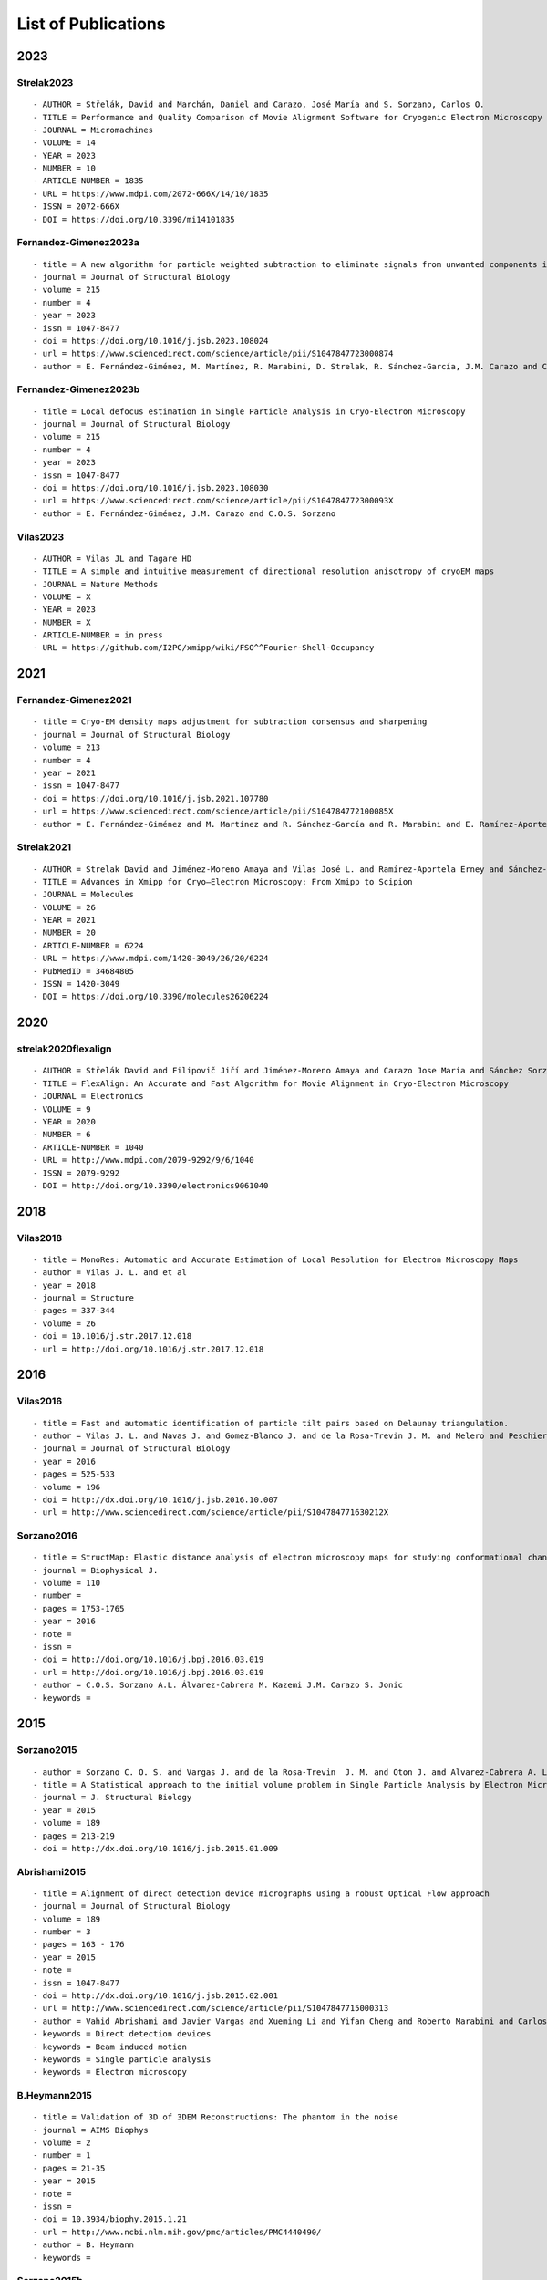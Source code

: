 .. _listOfPublications:

List of Publications
===========================
2023
-----
Strelak2023
^^^^^^^^^^^^^^^
::

- AUTHOR = Střelák, David and Marchán, Daniel and Carazo, José María and S. Sorzano, Carlos O.
- TITLE = Performance and Quality Comparison of Movie Alignment Software for Cryogenic Electron Microscopy
- JOURNAL = Micromachines
- VOLUME = 14
- YEAR = 2023
- NUMBER = 10
- ARTICLE-NUMBER = 1835
- URL = https://www.mdpi.com/2072-666X/14/10/1835
- ISSN = 2072-666X
- DOI = https://doi.org/10.3390/mi14101835


Fernandez-Gimenez2023a
^^^^^^^^^^^^^^^^^^^^^^
::

   - title = A new algorithm for particle weighted subtraction to eliminate signals from unwanted components in Single Particle Analysis
   - journal = Journal of Structural Biology
   - volume = 215
   - number = 4
   - year = 2023
   - issn = 1047-8477
   - doi = https://doi.org/10.1016/j.jsb.2023.108024
   - url = https://www.sciencedirect.com/science/article/pii/S1047847723000874
   - author = E. Fernández-Giménez, M. Martínez, R. Marabini, D. Strelak, R. Sánchez-García, J.M. Carazo and C.O.S. Sorzano

Fernandez-Gimenez2023b
^^^^^^^^^^^^^^^^^^^^^^
::


   - title = Local defocus estimation in Single Particle Analysis in Cryo-Electron Microscopy
   - journal = Journal of Structural Biology
   - volume = 215
   - number = 4
   - year = 2023
   - issn = 1047-8477
   - doi = https://doi.org/10.1016/j.jsb.2023.108030
   - url = https://www.sciencedirect.com/science/article/pii/S104784772300093X
   - author = E. Fernández-Giménez, J.M. Carazo and C.O.S. Sorzano

Vilas2023
^^^^^^^^^

::

   - AUTHOR = Vilas JL and Tagare HD
   - TITLE = A simple and intuitive measurement of directional resolution anisotropy of cryoEM maps
   - JOURNAL = Nature Methods
   - VOLUME = X
   - YEAR = 2023
   - NUMBER = X
   - ARTICLE-NUMBER = in press
   - URL = https://github.com/I2PC/xmipp/wiki/FSO^^Fourier-Shell-Occupancy


2021
-----
Fernandez-Gimenez2021
^^^^^^^^^^^^^^^^^^^^^

::

   - title = Cryo-EM density maps adjustment for subtraction consensus and sharpening
   - journal = Journal of Structural Biology
   - volume = 213
   - number = 4
   - year = 2021
   - issn = 1047-8477
   - doi = https://doi.org/10.1016/j.jsb.2021.107780
   - url = https://www.sciencedirect.com/science/article/pii/S104784772100085X
   - author = E. Fernández-Giménez and M. Martínez and R. Sánchez-García and R. Marabini and E. Ramírez-Aportela and P. Conesa and J.M. Carazo and C.O.S. Sorzano


Strelak2021
^^^^^^^^^^

::

   - AUTHOR = Strelak David and Jiménez-Moreno Amaya and Vilas José L. and Ramírez-Aportela Erney and Sánchez-García Ruben and Maluenda David and Vargas Javier and Herreros David and Fernández-Giménez Estrella and de Isidro-Gómez Federico P. and Horacek Jan and Myska David and Horacek Martin and Conesa Pablo and Fonseca-Reyna Yunior C. and Jiménez Jorge and Martínez Marta and Harastani Mohamad and Jonić Slavica and Filipovic Jiri and Marabini Roberto and Carazo José M. and Sorzano Carlos O. S.
   - TITLE = Advances in Xmipp for Cryo–Electron Microscopy: From Xmipp to Scipion
   - JOURNAL = Molecules
   - VOLUME = 26
   - YEAR = 2021
   - NUMBER = 20
   - ARTICLE-NUMBER = 6224
   - URL = https://www.mdpi.com/1420-3049/26/20/6224
   - PubMedID = 34684805
   - ISSN = 1420-3049
   - DOI = https://doi.org/10.3390/molecules26206224

2020
-----
strelak2020flexalign
^^^^^^^^^^^^^^^^

::

   - AUTHOR = Střelák David and Filipovič Jiří and Jiménez-Moreno Amaya and Carazo Jose María and Sánchez Sorzano Carlos Óscar
   - TITLE = FlexAlign: An Accurate and Fast Algorithm for Movie Alignment in Cryo-Electron Microscopy
   - JOURNAL = Electronics
   - VOLUME = 9
   - YEAR = 2020
   - NUMBER = 6
   - ARTICLE-NUMBER = 1040
   - URL = http://www.mdpi.com/2079-9292/9/6/1040
   - ISSN = 2079-9292
   - DOI = http://doi.org/10.3390/electronics9061040



2018
-----
Vilas2018
^^^^^^^^^

::

   - title = MonoRes: Automatic and Accurate Estimation of Local Resolution for Electron Microscopy Maps
   - author = Vilas J. L. and et al
   - year = 2018
   - journal = Structure
   - pages = 337-344
   - volume = 26
   - doi = 10.1016/j.str.2017.12.018
   - url = http://doi.org/10.1016/j.str.2017.12.018

2016
-----
Vilas2016
^^^^^^^^^

::

   - title = Fast and automatic identification of particle tilt pairs based on Delaunay triangulation.
   - author = Vilas J. L. and Navas J. and Gomez-Blanco J. and de la Rosa-Trevin J. M. and Melero and Peschiera I. and Ferlenghi. I and Cuenca J. and Marabini R. and Carazo J. M. and Vargas J. and Sorzano C. O. S.
   - journal = Journal of Structural Biology
   - year = 2016
   - pages = 525-533
   - volume = 196
   - doi = http://dx.doi.org/10.1016/j.jsb.2016.10.007
   - url = http://www.sciencedirect.com/science/article/pii/S104784771630212X

Sorzano2016
^^^^^^^^^^

::

   - title = StructMap: Elastic distance analysis of electron microscopy maps for studying conformational changes
   - journal = Biophysical J.
   - volume = 110
   - number =
   - pages = 1753-1765
   - year = 2016
   - note =
   - issn =
   - doi = http://doi.org/10.1016/j.bpj.2016.03.019
   - url = http://doi.org/10.1016/j.bpj.2016.03.019
   - author = C.O.S. Sorzano A.L. Álvarez-Cabrera M. Kazemi J.M. Carazo S. Jonic
   - keywords =


2015
-----

Sorzano2015
^^^^^^^^^^

::

   - author = Sorzano C. O. S. and Vargas J. and de la Rosa-Trevin  J. M. and Oton J. and Alvarez-Cabrera A. L. and Abrishami V. and Sesmero E. and Marabini R. and Carazo J. M.
   - title = A Statistical approach to the initial volume problem in Single Particle Analysis by Electron Microscopy
   - journal = J. Structural Biology
   - year = 2015
   - volume = 189
   - pages = 213-219
   - doi = http://dx.doi.org/10.1016/j.jsb.2015.01.009

Abrishami2015
^^^^^^^^^^^^^

::

   - title = Alignment of direct detection device micrographs using a robust Optical Flow approach 
   - journal = Journal of Structural Biology 
   - volume = 189
   - number = 3
   - pages = 163 - 176
   - year = 2015
   - note = 
   - issn = 1047-8477
   - doi = http://dx.doi.org/10.1016/j.jsb.2015.02.001
   - url = http://www.sciencedirect.com/science/article/pii/S1047847715000313
   - author = Vahid Abrishami and Javier Vargas and Xueming Li and Yifan Cheng and Roberto Marabini and Carlos Óscar Sánchez Sorzano and José María Carazo
   - keywords = Direct detection devices
   - keywords = Beam induced motion
   - keywords = Single particle analysis
   - keywords = Electron microscopy 
B.Heymann2015
^^^^^^^^^^^^^

::

   - title = Validation of 3D of 3DEM Reconstructions: The phantom in the noise
   - journal = AIMS Biophys
   - volume = 2
   - number = 1
   - pages = 21-35
   - year = 2015
   - note =
   - issn =
   - doi = 10.3934/biophy.2015.1.21
   - url = http://www.ncbi.nlm.nih.gov/pmc/articles/PMC4440490/
   - author = B. Heymann
   - keywords =

Sorzano2015b
^^^^^^^^^^

::

   - title = Cryo-EM and the elucidation of new macromolecular structures: Random Conical Tilt revisited.
   - author = Sorzano C O S. and Alcorlo M. and de la Rosa-Trevín J. M. and Melero R. and Foche I. and Zaldívar-Peraza A. and del Cano L. and Vargas J. and Abrishami V. and Otón J. and Marabini R. and Carazo J. M.
   - journal = Scientific Reports
   - year = 2015
   - pages = 14290
   - volume = 5
   - doi = http://dx.doi.org/10.1038/srep14290
   - url = http://dx.doi.org/10.1038/srep14290

2014
-----


Vargas2014
^^^^^^^^^

::

   - author = Vargas Javier and Álvarez-Cabrera Ana-Lucia and Marabini Roberto and Carazo Jose M. and Sorzano C. O. S.
   - title = Efficient initial volume determination from electron microscopy images of single particles
   - volume = 30
   - number = 20
   - pages = 2891-2898
   - year = 2014
   - doi = http://dx.doi.org/10.1093/bioinformatics/btu404
   - abstract =Motivation: Structural information of macromolecular complexes provides key insights into the way they carry out their biological functions. The reconstruction process leading to the final 3D map requires an approximate initial model. Generation of an initial model is still an open and challenging problem in single-particle analysis.Results: We present a fast and efficient approach to obtain a reliable low-resolution estimation of the 3D structure of a macromolecule without any a priori knowledge addressing the well-known issue of initial volume estimation in the field of single-particle analysis. The input of the algorithm is a set of class average images obtained from individual projections of a biological object at random and unknown orientations by transmission electron microscopy micrographs. The proposed method is based on an initial non-lineal dimensionality reduction approach which allows to automatically selecting representative small sets of class average images capturing the most of the structural information of the particle under study. These reduced sets are then used to generate volumes from random orientation assignments. The best volume is determined from these guesses using a random sample consensus (RANSAC) approach. We have tested our proposed algorithm which we will term 3D-RANSAC with simulated and experimental data obtaining satisfactory results under the low signal-to-noise conditions typical of cryo-electron microscopy.Availability: The algorithm is freely available as part of the Xmipp 3.1 package [http://xmipp.cnb.csic.es].Contact: jvargas@cnb.csic.esSupplementary information: Supplementary data are available at Bioinformatics online.
   - URL = http://bioinformatics.oxfordjournals.org/content/30/20/2891.abstract
   - eprint = http://bioinformatics.oxfordjournals.org/content/30/20/2891.full.pdf+html
   - journal = Bioinformatics
Sorzano2014
^^^^^^^^^^

::

   - title  = Outlier detection for single particle analysis in Electron Microscopy
   - author  = Sorzano C. O. S. and Vargas J. and de la Rosa-Trevín J. M. and Zaldívar-Peraza A. and Otón J. and Abrishami V. and Foche I. and Marabini R. and Caffarena G. and Carazo J. M.
   - journal = Proc. Intl. Work-Conference on Bioinformatics and Biomedical Engineering IWBBIO
   - year = 2014
   - pages = 950
   - doi = http://biocomp.cnb.csic.es/-coss/Articulos/Sorzano2014.pdf
Jin2014
^^^^

::

   - title = Iterative Elastic 3D-to-2D Alignment Method Using Normal Modes for Studying Structural Dynamics of Large Macromolecular Complexes
   - journal = Structure
   - volume = 22
   - pages = 1 - 11
   - year = 2014
   - doi = http://dx.doi.org/10.1016/j.str.2014.01.004
   - url = http://www.ncbi.nlm.nih.gov/pubmed/24508340
   - author = Jin Q. and Sorzano C. O. S. and de la Rosa-Trevín J. M. and Bilbao-Castro J. R. and Núñez-Ramirez R. and Llorca O. and Tama F. and Jonic S.
   - keywords = Normal mode analysis NMA 
Vargas2014a
^^^^^^^^^^

::

   - title = Particle alignment reliability in single particle electron cryomicroscopy: a general approach
   - journal = Scientific reports
   - volume =
   - number =
   - pages =
   - year = 2014
   - note =
   - issn =
   - doi = http://dx.doi.org/10.1038/srep21626
   - url = http://dx.doi.org/10.1038/srep21626
   - author = Vargas
   - keywords = Validation

Marabini2014a
^^^^^^^^^^^^^

::

   - title = CTF Challenge: Result summary
   - journal = J. Structural Biology
   - volume =
   - number =
   - pages =
   - year = 2015
   - note =
   - issn =
   - doi = http://doi.org/10.1016/j.jsb.2015.04.003
   - url = http://doi.org/10.1016/j.jsb.2015.04.003
   - author = Marabini
   - keywords = Contrast transfer function


2013
-----
Sorzano2013
^^^^^^^^^^

::

   - title = Semiautomatic High-Throughput High-Resolution Protocol for Three-Dimensional Reconstruction of Single Particles in Electron Microscopy
   - booktitle = Nanoimaging
   - year = 2013
   - isbn = 978-1-62703-136-3
   - volume = 950
   - journal = Methods in Molecular Biology
   - editor = Sousa Alioscka A. and Kruhlak Michael J.
   - doi = http://dx.doi.org/10.1007/978-1-62703-137-0_11
   - publisher = Humana Press
   - keywords = Single particle analysis; Electron microscopy; Image processing; 3D reconstruction; Workflows
   - author = Sorzano C.O.S. and de la Rosa-Trevín J.M. and Otón J. and Vega J.J. and Cuenca J. and Zaldívar-Peraza A. and Gómez-Blanco J. and Vargas J. and Quintana A. and Marabini Roberto and Carazo José María
   - pages = 171-193



Vargas2013a
^^^^^^^^^^

::

   - author = Vargas J. and Otón J. and Marabini R. and Jonic S. and de la
     Rosa-Trevín J. M. and et.al.
   - title = FASTDEF: Fast defocus and astigmatism estimation for high-throughput
     transmission electron microscopy.
   - journal = J. Structural Biology
   - doi = http://dx.doi.org/10.1016/j.jsb.2012.12.006
   - year = 2013
   - volume = 181
   - pages = 136^148
   - number = 2
   - month = Feb

Vargas2013b
^^^^^^^^^^

::

   - title = Particle quality assessment and sorting for automatic and semiautomatic particle-picking techniques
   - journal = J. Structural Biology
   - volume = 183
   - number = 3
   - pages = 342 - 353
   - year = 2013
   - note =
   - issn = 1047-8477
   - doi = http://dx.doi.org/10.1016/j.jsb.2013.07.015
   - url = http://www.sciencedirect.com/science/article/pii/S1047847713001950
      - author = J. Vargas and V. Abrishami and R. Marabini and J.M. de la Rosa-Trevín and A. Zaldivar and J.M. Carazo and C.O.S. Sorzano
      - keywords = Electron microscopy Particle picking Machine learning Single particle analysis


Abrishami2013
^^^^^^^^^^^^^

::

   - author = Abrishami V. and Zaldívar-Peraza A. and de la Rosa-Trevín J. M. and Vargas J. and Otón J. and Marabini R. and Shkolnisky Y. and Carazo J. M. and Sorzano C. O. S.
   - title = A pattern matching approach to the automatic selection of particles from low-contrast electron micrographs
   - volume = 29
   - number = 19
   - pages = 2460-2468
   - year = 2013
   - doi = http://dx.doi.org/10.1093/bioinformatics/btt429
   - url = http://bioinformatics.oxfordjournals.org/content/29/19/2460.abstract
   - journal = Bioinformatics


zhao2013
^^^^^^^^

::

   - author = Zhao Zhizhen and Singer Amit
   - title = Fourier-Bessel rotational invariant eigenimages
   - volume = 30
   - number = 5
   - pages = 871^877
   - year = 2013
   - doi = http://www.ncbi.nlm.nih.gov/pmc/articles/PMC3711886/pdf/nihms484949.pdf
   - abstract =
   - url = http://www.ncbi.nlm.nih.gov/pmc/articles/PMC3711886
   - eprint = http://www.ncbi.nlm.nih.gov/pmc/articles/PMC3711886/pdf/nihms484949.pdf
   - journal = Journal of the Optical Society of America. A Optics image science and vision

Chen2013
^^^^^^^^

::

   - title = Fast and accurate reference-free alignment of subtomograms 
   - journal = Journal of Structural Biology 
   - volume = 182
   - number = 3
   - pages = 235 - 245
   - year = 2013
   - note = 
   - issn = 1047-8477
   - doi = http://dx.doi.org/10.1016/j.jsb.2013.03.002
   - url = http://www.sciencedirect.com/science/article/pii/S1047847713000737
   - author = Yuxiang Chen and Stefan Pfeffer and Thomas Hrabe and Jan Michael Schuller and Friedrich Förster
   - keywords = Cryo-electron tomography
   - keywords = Subtomogram averaging
   - keywords = Spherical harmonics 

Cherian2013
^^^^^^^^^^

::

   - title = Jensen-Bregman LogDet divergence with application to efficient similarity search for covariance matrices 
   - journal = IEEE Trans Pattern Anal Mach Intell 
   - volume = 35
   - pages = 2161-2174
   - year = 2013
   - doi = http://dx.doi.org/10.1109/TPAMI.2012.259
   - url = http://ieeexplore.ieee.org/xpl/articleDetails.jsp?arnumber=6378374
   - author = Cherian A. and Sra S. and Banerjee A. and Papanikolopoulos N.

delaRosaTrevin2013
^^^^^^^^^^^^^^^

::

   - title = Xmipp 3.0: An improved software suite for image processing in electron microscopy 
   - journal = JSB
   - volume = 184
   - number = 2
   - pages = 321 - 328
   - year = 2013
   - issn = 1047-8477
   - doi = http://dx.doi.org/10.1016/j.jsb.2013.09.015
   - url = http://www.sciencedirect.com/science/article/pii/S1047847713002566
   - author = de la Rosa-Trevín J.M.  and Oton J. and R. Marabini and A. Zaldívar and J. Vargas and J.M. Carazo and Sorzano C.O.S.
   - keywords = Electron microscopy Single particles analysis Image processing Software package 


Nogales2013
^^^^^^^^^^

::

   - title=3DEM Loupe: analysis of macromolecular dynamics using structures from electron microscopy
   - author=Nogales-Cadenas R. and Jonic S. and Tama F. and Arteni A. A. and Tabas-Madrid D. and V\'azquez M. and Pascual-Montano A. and Sorzano C. O. S.
   - journal=Nucleic acids research
   - year=2013
   - publisher=Oxford Univ Press
   - doi=http://dx.doi.org/10.1093/nar/gkt385


2011
-----

ponce2011
^^^^^^^^^

::

   - author = Ponce Colin and Singer Amit
   - title = Computing Steerable Principal Components of a Large Set of Images and Their Rotations
   - volume = 20
   - number = 11
   - pages = 3051^3062
   - year = 2011
   - doi = http://www.ncbi.nlm.nih.gov/pmc/articles/PMC3719433/pdf/nihms485040.pdf
   - abstract =
   - url = http://www.ncbi.nlm.nih.gov/pmc/articles/PMC3719433
   - eprint = http://www.ncbi.nlm.nih.gov/pmc/articles/PMC3719433/pdf/nihms485040.pdf
   - journal = IEEE Trans Image Process
2010
-----
Sorzano2010a
^^^^^^^^^^

::

   - title = A clustering approach to multireference alignment of single-particle projections in electron microscopy
   - journal = Journal of Structural Biology
   - volume = 171
   - number = 2
   - pages = 197 - 206
   - year = 2010
   - note =
   - issn = 1047-8477
   - doi = http://dx.doi.org/10.1016/j.jsb.2010.03.011
   - url = http://www.sciencedirect.com/science/article/pii/S1047847710000882
   - author = C.O.S. Sorzano and J.R. Bilbao-Castro and Y. Shkolnisky and M. Alcorlo and R. Melero and G. Caffarena-Fernández and M. Li and G. Xu and R. Marabini and J.M. Carazo
   - keywords = Single-particle analysis 2D analysis Multireference analysis Electron microscopy

2009
-----
Scheres2009b
^^^^^^^^^^

::

   - author = Scheres Sjors H W. and Carazo José María
   - title = Introducing robustness to maximum-likelihood refinement of electron-microscopy
   - data.
   - journal = Acta Crystallogr D Biol Crystallogr
   - year = 2009
   - volume = 65
   - pages = 672^678
   - number = Pt 7
   - month = Jul
   - doi = http://dx.doi.org/10.1107/S0907444909012049
   - url = http://dx.doi.org/10.1107/S0907444909012049
   - keywords = Algorithms; Cryoelectron Microscopy; Escherichia coli chemistry;
   Likelihood Functions; Models Molecular; Peptide Elongation Factor
   G chemistry/ultrastructure; Protein Structure Tertiary

Scheres2009c
^^^^^^^^^^

::

   - author = Scheres Sjors H W. and Melero Roberto and Valle Mikel and Carazo José María
   - title = Averaging of Electron Subtomograms and Random Conical Tilt Reconstructions through Likelihood Optimization
   - journal = Structure
   - year = 2009
   - volume = 17
   - pages = 1563^1572
   - number = 12
   - month = Dec
   - doi = http://dx.doi.org/10.1016/j.str.2009.10.009

Sorzano2009d
^^^^^^^^^^

::

   - title = Effects of the downsampling scheme on three-dimensional electron microscopy of single particles
   - journal = Proc. of IEEE Workshop on Intelligent Signal Processing
   - pages = 175-179
   - year = 2009
   - note =
   - issn = 978-1-4244-5059-6
   - doi = http://dx.doi.org/10.1109/WISP.2009.5286563
   - url = http://ieeexplore.ieee.org/xpl/articleDetails.jsp?arnumber=5286563
   - author = Sorzano C. O. S. and Iriarte-Ruiz A. and Marabini R. and Carazo J. M.
   - keywords = Downsampling Single Particles Electron microscopy

2007
-----
Sorzano2007a
^^^^^^^^^^

::

   - Title                    = Fast robust and accurate determination of transmission electron microscopy contrast transfer function
   - Author                   = Sorzano C. O. S. and Jonic S. and N\'u\\-nez-Ram\'irez R. and Boisset N. and Carazo J. M.
   - Journal                  = J. Structural Biology
   - Year                     = 2007
   - Pages                    = 249^262
   - Volume                   = 160
   - doi = http://dx.doi.org/10.1016/j.jsb.2007.08.013
   - url = http://www.sciencedirect.com/science/article/pii/S104784770700202X

Scheres2007a
^^^^^^^^^^

::

   - author = Scheres Sjors H. W. and Haixiao Gao and Mikel Valle and Gabor T Herman and Paul P B Eggermont and et.al.
   - title = Disentangling conformational states of macromolecules in 3D-EM through likelihood optimization.
   - journal = Nature Methods
   - year = 2007
   - volume = 4
   - pages = 27^29
   - number = 1
   - month = Jan
   - doi = http://dx.doi.org/10.1038/nmeth992
   - keywords = Antigens Polyomavirus Transforming; Escherichia coli; Image Processing   Computer-Assisted; Imaging Three-Dimensional; Likelihood Functions;   Microscopy Electron; Models Molecular; Protein Conformation; Ribosomes;   Sensitivity and Specificity; Simian virus 40

Scheres2007b
^^^^^^^^^^

::

   - author = Scheres Sjors H. W. and Núñez-Ramírez Rafael and Gómez-Llorente
   - Yacob and San Martín Carmen and Eggermont Paul P B. and Carazo
   - José María
   - title = Modeling experimental image formation for likelihood-based classification
   - of electron microscopy data.
   - journal = Structure
   - year = 2007
   - volume = 15
   - pages = 1167^1177
   - number = 10
   - month = Oct
   - doi = http://dx.doi.org/10.1016/j.str.2007.09.003
   - url = http://dx.doi.org/10.1016/j.str.2007.09.003
   - keywords = Algorithms; Antigens Polyomavirus Transforming chemistry/ultrastructure;
   Archaeal Proteins chemistry/ultrastructure; Cryoelectron Microscopy
   methods/statistics /&/ numerical data; DNA Helicases chemistry/ultrastructure;
   Escherichia coli metabolism; Imaging Three-Dimensional; Likelihood
   Functions; Models Molecular; Models Statistical; Protein Conformation;
   Ribosomes chemistry/ultrastructure

2005
-----


Scheres2005a
^^^^^^^^^^

::

   - title = Maximum-likelihood Multi-reference Refinement for Electron Microscopy Images       Journal=J. Mol. Biol.
   - volume = 348
   - number = 1
   - pages = 139 - 149
   - year = 2005
   - issn = 0022-2836
   - doi = http://dx.doi.org/10.1016/j.jmb.2005.02.031
   - url = http://www.sciencedirect.com/science/article/pii/S0022283605001932
   - author = Scheres Sjors H.W. and Valle Mikel and Rafael Núñez and Carlos O.S. Sorzano and Roberto Marabini and Gabor T. Herman and Jose-Maria Carazo
   - keywords = maximum-likelihood multi-reference refinement single-particles 2D-alignment classification 

Scheres2005b
^^^^^^^^^^

::
   
-  author = Scheres Sjors H.W. and Valle Mikel and Carazo José-María
-  title = Fast maximum-likelihood refinement of electron microscopy   images.
-  journal = Bioinformatics
-  year = 2005
-  volume = 21 Suppl 2
-  pages = ii243–ii244
-  month = Sep
-  doi = http://dx.doi.org/10.1093/bioinformatics/bti1140
-  url = http://dx.doi.org/10.1093/bioinformatics/bti1140
-  keywords = Algorithms; Cryoelectron Microscopy methods; Image   Enhancement methods; Image Interpretation Computer-Assisted methods;   Imaging Three-Dimensional methods; Likelihood Functions;   Reproducibility of Results; Sensitivity and Specificity

Jonic2005
^^^^^^^^^
::

-  title = Spline-based image-to-volume registration for three-dimensional electron microscopy
-  journal = Ultramicroscopy
-  volume = 103
-  number = 4
-  pages = 303 - 317
-  year = 2005
-  issn = 0304-3991
-  doi = http://dx.doi.org/10.1016/j.ultramic.2005.02.002
-  url =   http://www.sciencedirect.com/science/article/pii/S0304399105000173
-  author = Jonic S. and C.O.S. Sorzano and P. Thevenaz and C. El-Bez   and S. De Carlo and M. Unser
-  keywords = 2D/3D registration Splines 3DEM Angular assignment


2004
-----
Sorzano2004b
^^^^^^^^^^

::

   - title = A multiresolution approach to orientation assignment in 3D electron microscopy of single particles
   - journal = JSB
   - volume = 146
   - number = 3
   - pages = 381 - 392
   - year = 2004
   - note =
   - issn = 1047-8477
   - doi = http://dx.doi.org/10.1016/j.jsb.2004.01.006
   - url = http://www.sciencedirect.com/science/article/pii/S1047847704000073
   - author = Sorzano C.O.S. and S. Jonic and C. El-Bez and J.M. Carazo and S. De Carlo and P. Thevenaz and M. Unser
2003
-----
Rosenthal2003
^^^^^^^^^^^^^
::

-  Author=Rosenthal P. B. and Henderson R.
-  Title=Optimal determination of particle orientation absolute hand and   contrast loss in single-particle electron cryomicroscopy
-  Journal=J. Mol. Biol.
-  Year=2003
-  Volume=333
-  Number=4
-  Pages=721–745
-  Month=Oct
-  url=http://www.sciencedirect.com/science/article/pii/S0022283603010222
-  doi=http://dx.doi.org/10.1016/j.jmb.2003.07.013


2002
-----

PascualMontano2002
^^^^^^^^^^^^^^^

::

   - title = Quantitative self-organizing maps for clustering electron tomograms 
   - journal = JSB
   - volume = 138
   - number = 1-2
   - pages = 114 - 122
   - year = 2002
   - note = 
   - issn = 1047-8477
   - doi = http://dx.doi.org/10.1016/S1047-8477(02)00008-4
   - url = http://www.sciencedirect.com/science/article/pii/S1047847702000084
   - author = Pascual-Montano A and K.A. Taylor and H. Winkler and R.D. Pascual-Marqui and J.-M. Carazo
   - keywords = Classification Electron tomography Image processing Neural networks Self-organizing maps Probability density function Kernel functions Actin Myosin Muscle proteins 

2001
-----
PascualMontano2001
^^^^^^^^^^^^^^^

::

   - title = A Novel Neural Network Technique for Analysis and Classification of \\EM\\ Single-Particle Images
   - journal = JSB
   - volume = 133
   - number = 2 - 3
   - pages = 233 - 245
   - year = 2001
   - issn = 1047-8477
   - doi = http://dx.doi.org/10.1006/jsbi.2001.4369
   - url = http://www.sciencedirect.com/science/article/pii/S1047847701943692
   - author = Pascual-Montano A and L.E Donate and M Valle and M Bárcena and R.D Pascual-Marqui and J.M Carazo
   - keywords = classification cryo-EM image processing neural networks self-organizing maps probability density function kernel functions


2000
-----

Pascual2000
^^^^^^^^^^

::

   - title = Mapping and fuzzy classification of macromolecular images using self-organizing neural networks 
   - journal = Ultramicroscopy
   - volume = 84
   - number = 1-2
   - pages = 85 - 99
   - year = 2000
   - note = 
   - issn = 0304-3991
   - doi = http://dx.doi.org/10.1016/S0304-3991(00)00022-X
   - url = http://www.sciencedirect.com/science/article/pii/S030439910000022X
   - author = Pascual-Montano A and Montserrat Bárcena and J.J Merelo and José-María Carazo
   - keywords = Image processing Cluster analysis Neural networks Self-organizing maps Fuzzy logic 


1987
-----
Radermacher1987
^^^^^^^^^^^^^^

::

   - author = Radermacher M. and Wagenknecht T. and Frank J.
   - title = Three-dimensional reconstruction from a single-exposure random conical tilt series applied to the 50S ribosomal subunit of Escherichia coli.
   - volume = 146
   - number = 2
   - pages = 113-36
   - year = 1987
   - doi = http://www.ncbi.nlm.nih.gov/pubmed/3302267
   - abstract =
   - url = http://www.ncbi.nlm.nih.gov/pubmed/3302267
   - eprint = http://www.ncbi.nlm.nih.gov/pubmed/3302267
   - journal = Journal of Microscopy


1979
------
Otsu1979
^^^^^^^^

::

   - title = A Threshold Selection Method from Gray-Level Histograms
   - journal = Systems Man and Cybernetics IEEE Transactions
   - volume = 9
   - number = 2
   - pages = 62 - 66
   - year = 1979
   - issn = 0018-9472
   - doi = http://dx.doi.org/10.1109/TSMC.1979.4310076
   - author = Otsu N.
